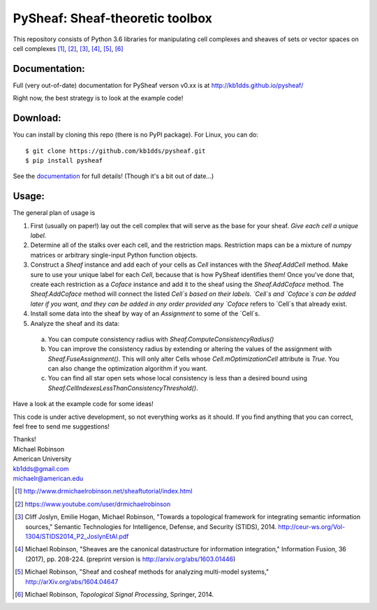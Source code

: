 PySheaf: Sheaf-theoretic toolbox
================================

This repository consists of Python 3.6 libraries for manipulating cell complexes and sheaves of sets or vector spaces on cell complexes [1]_, [2]_, [3]_, [4]_, [5]_, [6]_

Documentation:
--------------

Full (very out-of-date) documentation for PySheaf verson v0.xx is at `<http://kb1dds.github.io/pysheaf/>`_

Right now, the best strategy is to look at the example code!

Download:
---------

You can install by cloning this repo (there is no PyPI package).  For Linux, you can do::

  $ git clone https://github.com/kb1dds/pysheaf.git
  $ pip install pysheaf

See the `documentation <http://kb1dds.github.io/pysheaf/install.html>`_ for full details!  (Though it's a bit out of date...)

Usage:
------

The general plan of usage is

1. First (usually on paper!) lay out the cell complex that will serve as the base for your sheaf.  *Give each cell a unique label.*  

2. Determine all of the stalks over each cell, and the restriction maps.  Restriction maps can be a mixture of `numpy` matrices or arbitrary single-input Python function objects.
   
3. Construct a `Sheaf` instance and add each of your cells as `Cell` instances with the `Sheaf.AddCell` method.  Make sure to use your unique label for each `Cell`, because that is how PySheaf identifies them! Once you've done that, create each restriction as a `Coface` instance and add it to the sheaf using the `Sheaf.AddCoface` method.  The `Sheaf.AddCoface` method will connect the listed `Cell`s based on their labels.  `Cell`s and `Coface`s can be added later if you want, and they can be added in any order provided any `Coface` refers to `Cell`s that already exist.

4. Install some data into the sheaf by way of an `Assignment` to some of the `Cell`s.  

5. Analyze the sheaf and its data:
  a. You can compute consistency radius with `Sheaf.ComputeConsistencyRadius()`
  b. You can improve the consistency radius by extending or altering the values of the assignment with `Sheaf.FuseAssignment()`.  This will only alter Cells whose `Cell.mOptimizationCell` attribute is `True`.  You can also change the optimization algorithm if you want.
  c. You can find all star open sets whose local consistency is less than a desired bound using `Sheaf.CellIndexesLessThanConsistencyThreshold()`.

Have a look at the example code for some ideas!  

This code is under active development, so not everything works as it should.  If you find anything that you can correct, feel free to send me suggestions!

| Thanks!
| Michael Robinson
| American University
| kb1dds@gmail.com
| michaelr@american.edu

.. [1] http://www.drmichaelrobinson.net/sheaftutorial/index.html

.. [2] https://www.youtube.com/user/drmichaelrobinson

.. [3] Cliff Joslyn, Emilie Hogan, Michael Robinson, "Towards a topological framework for integrating semantic information sources," Semantic Technologies for Intelligence, Defense, and Security (STIDS), 2014. http://ceur-ws.org/Vol-1304/STIDS2014_P2_JoslynEtAl.pdf

.. [4] Michael Robinson, "Sheaves are the canonical datastructure for information integration," Information Fusion, 36 (2017), pp. 208-224. (preprint version is http://arxiv.org/abs/1603.01446)

.. [5] Michael Robinson, "Sheaf and cosheaf methods for analyzing multi-model systems," http://arXiv.org/abs/1604.04647

.. [6] Michael Robinson, *Topological Signal Processing*, Springer, 2014.
